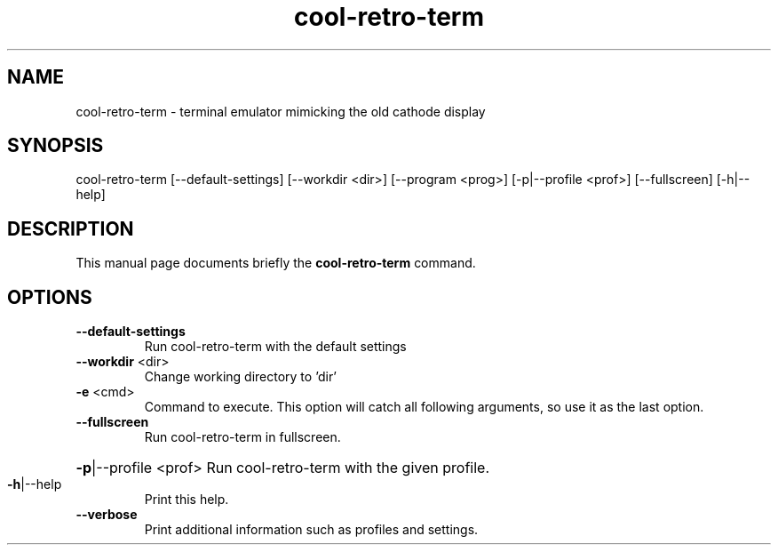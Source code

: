 .TH cool-retro-term 1 "August 22 2016"
.SH NAME
cool-retro-term \- terminal emulator mimicking the old cathode display
.SH SYNOPSIS
cool\-retro\-term [\-\-default\-settings] [\-\-workdir <dir>] [\-\-program <prog>] [\-p|\-\-profile <prof>] [\-\-fullscreen] [\-h|\-\-help]
.SH DESCRIPTION
This manual page documents briefly the
.B cool-retro-term
command.
.SH OPTIONS
.TP
\fB\-\-default\-settings\fR
Run cool\-retro\-term with the default settings
.TP
\fB\-\-workdir\fR <dir>
Change working directory to 'dir'
.TP
\fB\-e\fR <cmd>
Command to execute. This option will catch all following arguments, so use it as the last option.
.TP
\fB\-\-fullscreen\fR
Run cool\-retro\-term in fullscreen.
.HP
\fB\-p\fR|\-\-profile <prof> Run cool\-retro\-term with the given profile.
.TP
\fB\-h\fR|\-\-help
Print this help.
.TP
\fB\-\-verbose\fR
Print additional information such as profiles and settings.
.PP
